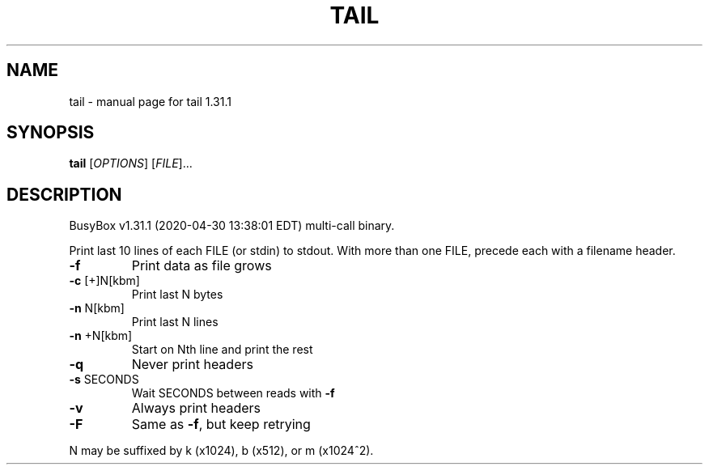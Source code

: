 .\" DO NOT MODIFY THIS FILE!  It was generated by help2man 1.47.8.
.TH TAIL "1" "April 2020" "Fidelix 1.0" "User Commands"
.SH NAME
tail \- manual page for tail 1.31.1
.SH SYNOPSIS
.B tail
[\fI\,OPTIONS\/\fR] [\fI\,FILE\/\fR]...
.SH DESCRIPTION
BusyBox v1.31.1 (2020\-04\-30 13:38:01 EDT) multi\-call binary.
.PP
Print last 10 lines of each FILE (or stdin) to stdout.
With more than one FILE, precede each with a filename header.
.TP
\fB\-f\fR
Print data as file grows
.TP
\fB\-c\fR [+]N[kbm]
Print last N bytes
.TP
\fB\-n\fR N[kbm]
Print last N lines
.TP
\fB\-n\fR +N[kbm]
Start on Nth line and print the rest
.TP
\fB\-q\fR
Never print headers
.TP
\fB\-s\fR SECONDS
Wait SECONDS between reads with \fB\-f\fR
.TP
\fB\-v\fR
Always print headers
.TP
\fB\-F\fR
Same as \fB\-f\fR, but keep retrying
.PP
N may be suffixed by k (x1024), b (x512), or m (x1024^2).
